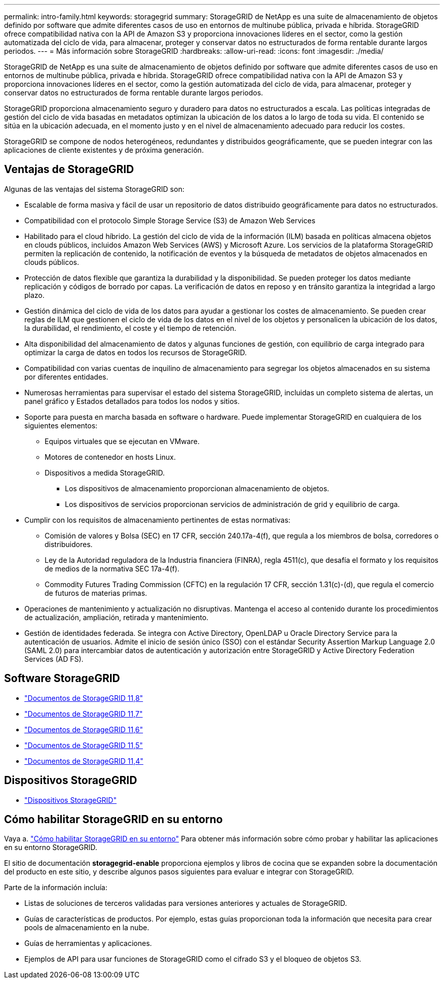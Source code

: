---
permalink: intro-family.html 
keywords: storagegrid 
summary: StorageGRID de NetApp es una suite de almacenamiento de objetos definido por software que admite diferentes casos de uso en entornos de multinube pública, privada e híbrida. StorageGRID ofrece compatibilidad nativa con la API de Amazon S3 y proporciona innovaciones líderes en el sector, como la gestión automatizada del ciclo de vida, para almacenar, proteger y conservar datos no estructurados de forma rentable durante largos periodos. 
---
= Más información sobre StorageGRID
:hardbreaks:
:allow-uri-read: 
:icons: font
:imagesdir: ./media/


[role="lead"]
StorageGRID de NetApp es una suite de almacenamiento de objetos definido por software que admite diferentes casos de uso en entornos de multinube pública, privada e híbrida. StorageGRID ofrece compatibilidad nativa con la API de Amazon S3 y proporciona innovaciones líderes en el sector, como la gestión automatizada del ciclo de vida, para almacenar, proteger y conservar datos no estructurados de forma rentable durante largos periodos.

StorageGRID proporciona almacenamiento seguro y duradero para datos no estructurados a escala. Las políticas integradas de gestión del ciclo de vida basadas en metadatos optimizan la ubicación de los datos a lo largo de toda su vida. El contenido se sitúa en la ubicación adecuada, en el momento justo y en el nivel de almacenamiento adecuado para reducir los costes.

StorageGRID se compone de nodos heterogéneos, redundantes y distribuidos geográficamente, que se pueden integrar con las aplicaciones de cliente existentes y de próxima generación.



== Ventajas de StorageGRID

Algunas de las ventajas del sistema StorageGRID son:

* Escalable de forma masiva y fácil de usar un repositorio de datos distribuido geográficamente para datos no estructurados.
* Compatibilidad con el protocolo Simple Storage Service (S3) de Amazon Web Services
* Habilitado para el cloud híbrido. La gestión del ciclo de vida de la información (ILM) basada en políticas almacena objetos en clouds públicos, incluidos Amazon Web Services (AWS) y Microsoft Azure. Los servicios de la plataforma StorageGRID permiten la replicación de contenido, la notificación de eventos y la búsqueda de metadatos de objetos almacenados en clouds públicos.
* Protección de datos flexible que garantiza la durabilidad y la disponibilidad. Se pueden proteger los datos mediante replicación y códigos de borrado por capas. La verificación de datos en reposo y en tránsito garantiza la integridad a largo plazo.
* Gestión dinámica del ciclo de vida de los datos para ayudar a gestionar los costes de almacenamiento. Se pueden crear reglas de ILM que gestionen el ciclo de vida de los datos en el nivel de los objetos y personalicen la ubicación de los datos, la durabilidad, el rendimiento, el coste y el tiempo de retención.
* Alta disponibilidad del almacenamiento de datos y algunas funciones de gestión, con equilibrio de carga integrado para optimizar la carga de datos en todos los recursos de StorageGRID.
* Compatibilidad con varias cuentas de inquilino de almacenamiento para segregar los objetos almacenados en su sistema por diferentes entidades.
* Numerosas herramientas para supervisar el estado del sistema StorageGRID, incluidas un completo sistema de alertas, un panel gráfico y Estados detallados para todos los nodos y sitios.
* Soporte para puesta en marcha basada en software o hardware. Puede implementar StorageGRID en cualquiera de los siguientes elementos:
+
** Equipos virtuales que se ejecutan en VMware.
** Motores de contenedor en hosts Linux.
** Dispositivos a medida StorageGRID.
+
*** Los dispositivos de almacenamiento proporcionan almacenamiento de objetos.
*** Los dispositivos de servicios proporcionan servicios de administración de grid y equilibrio de carga.




* Cumplir con los requisitos de almacenamiento pertinentes de estas normativas:
+
** Comisión de valores y Bolsa (SEC) en 17 CFR, sección 240.17a-4(f), que regula a los miembros de bolsa, corredores o distribuidores.
** Ley de la Autoridad reguladora de la Industria financiera (FINRA), regla 4511(c), que desafía el formato y los requisitos de medios de la normativa SEC 17a-4(f).
** Commodity Futures Trading Commission (CFTC) en la regulación 17 CFR, sección 1.31(c)-(d), que regula el comercio de futuros de materias primas.


* Operaciones de mantenimiento y actualización no disruptivas. Mantenga el acceso al contenido durante los procedimientos de actualización, ampliación, retirada y mantenimiento.
* Gestión de identidades federada. Se integra con Active Directory, OpenLDAP u Oracle Directory Service para la autenticación de usuarios. Admite el inicio de sesión único (SSO) con el estándar Security Assertion Markup Language 2.0 (SAML 2.0) para intercambiar datos de autenticación y autorización entre StorageGRID y Active Directory Federation Services (AD FS).




== Software StorageGRID

* https://docs.netapp.com/us-en/storagegrid-118/["Documentos de StorageGRID 11,8"^]
* https://docs.netapp.com/us-en/storagegrid-117/["Documentos de StorageGRID 11,7"^]
* https://docs.netapp.com/us-en/storagegrid-116/["Documentos de StorageGRID 11,6"^]
* https://docs.netapp.com/us-en/storagegrid-115/["Documentos de StorageGRID 11,5"^]
* https://mysupport.netapp.com/documentation/productlibrary/index.html?productID=61023["Documentos de StorageGRID 11,4"^]




== Dispositivos StorageGRID

* https://docs.netapp.com/us-en/storagegrid-appliances/["Dispositivos StorageGRID"^]




== Cómo habilitar StorageGRID en su entorno

Vaya a. https://docs.netapp.com/us-en/storagegrid-enable/index.html["Cómo habilitar StorageGRID en su entorno"^] Para obtener más información sobre cómo probar y habilitar las aplicaciones en su entorno StorageGRID.

El sitio de documentación *storagegrid-enable* proporciona ejemplos y libros de cocina que se expanden sobre la documentación del producto en este sitio, y describe algunos pasos siguientes para evaluar e integrar con StorageGRID.

Parte de la información incluía:

* Listas de soluciones de terceros validadas para versiones anteriores y actuales de StorageGRID.
* Guías de características de productos. Por ejemplo, estas guías proporcionan toda la información que necesita para crear pools de almacenamiento en la nube.
* Guías de herramientas y aplicaciones.
* Ejemplos de API para usar funciones de StorageGRID como el cifrado S3 y el bloqueo de objetos S3.

